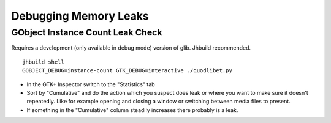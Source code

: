 ======================
Debugging Memory Leaks
======================

GObject Instance Count Leak Check
^^^^^^^^^^^^^^^^^^^^^^^^^^^^^^^^^

Requires a development (only available in debug mode) version of glib. Jhbuild
recommended.

::

    jhbuild shell
    GOBJECT_DEBUG=instance-count GTK_DEBUG=interactive ./quodlibet.py

* In the GTK+ Inspector switch to the "Statistics" tab
* Sort by "Cumulative" and do the action which you suspect does leak or where
  you want to make sure it doesn't repeatedly. Like for example opening
  and closing a window or switching between media files to present.
* If something in the "Cumulative" column steadily increases there probably
  is a leak.
